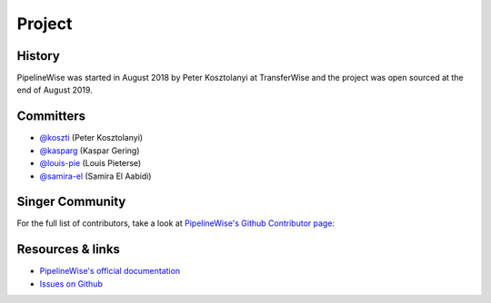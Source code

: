 
*******
Project
*******

History
-------

PipelineWise was started in August 2018 by Peter Kosztolanyi at TransferWise
and the project was open sourced at the end of August 2019.

Committers
----------

- `@koszti <https://github.com/koszti>`_ (Peter Kosztolanyi)
- `@kasparg <https://github.com/kasparg>`_ (Kaspar Gering)
- `@louis-pie <https://github.com/louis-pie>`_ (Louis Pieterse)
- `@samira-el <https://github.com/samira-el>`_ (Samira El Aabidi)

Singer Community
----------------


For the full list of contributors, take a look at `PipelineWise's Github
Contributor page:
<https://github.com/transferwise/pipelinewise/graphs/contributors>`_


Resources & links
-----------------

* `PipelineWise's official documentation <http://transferwise.github.io/pipelinewise/>`_
* `Issues on Github <https://github.com/transferwise/pipelinewise/issues>`_


